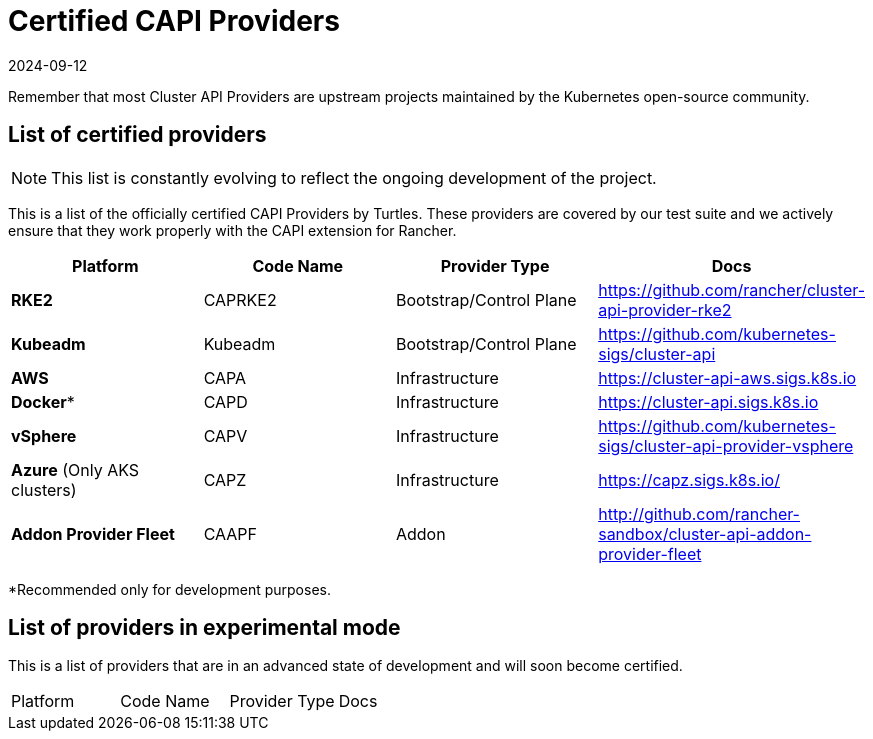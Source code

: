 = Certified CAPI Providers
:revdate: 2024-09-12	
:page-revdate: {revdate}
:sidebar_position: 1

Remember that most Cluster API Providers are upstream projects maintained by the Kubernetes open-source community.

== List of certified providers

[NOTE]
====
This list is constantly evolving to reflect the ongoing development of the project.
====


This is a list of the officially certified CAPI Providers by Turtles. These providers are covered by our test suite and we actively ensure that they work properly with the CAPI extension for Rancher.

|===
| Platform | Code Name | Provider Type | Docs

| *RKE2*
| CAPRKE2
| Bootstrap/Control Plane
| https://github.com/rancher/cluster-api-provider-rke2

| *Kubeadm*
| Kubeadm
| Bootstrap/Control Plane
| https://github.com/kubernetes-sigs/cluster-api

| *AWS*
| CAPA
| Infrastructure
| https://cluster-api-aws.sigs.k8s.io

| *Docker**
| CAPD
| Infrastructure
| https://cluster-api.sigs.k8s.io

| *vSphere*
| CAPV
| Infrastructure
| https://github.com/kubernetes-sigs/cluster-api-provider-vsphere

| *Azure* (Only AKS clusters)
| CAPZ
| Infrastructure
| https://capz.sigs.k8s.io/

| *Addon Provider Fleet*
| CAAPF
| Addon
| http://github.com/rancher-sandbox/cluster-api-addon-provider-fleet
|===

*Recommended only for development purposes.

== List of providers in experimental mode

This is a list of providers that are in an advanced state of development and will soon become certified.

|===
| Platform | Code Name | Provider Type | Docs
|===
